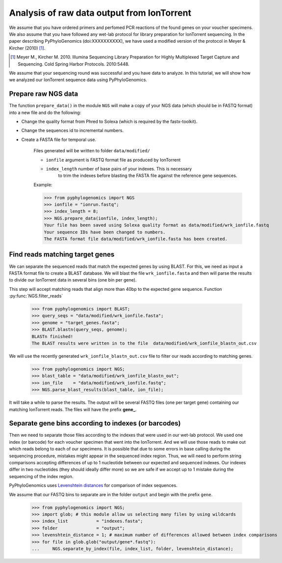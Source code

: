 =============================================
 Analysis of raw data output from IonTorrent
=============================================

We assume that you have ordered primers and perfomed PCR reactions of the found genes on your voucher specimens. 
We also assume that you have followed any wet-lab protocol for library preparation for IonTorrent sequencing. 
In the paper describing PyPhyloGenomics (doi:XXXXXXXXXX), we have used a modified version of 
the protocol in Meyer & Kircher (2010) [1]_.

.. [1] Meyer M., Kircher M. 2010. Illumina Sequencing Library Preparation for Highly Multiplexed Target Capture and Sequencing. Cold Spring Harbor Protocols. 2010:5448.

We assume that your sequencing round was successful and you have data to analyze. In this tutorial,
we will show how we analyzed our IonTorrent sequence data using PyPhyloGenomics.

Prepare raw NGS data
--------------------
The function ``prepare_data()`` in the module ``NGS`` will make a copy of your NGS data (which should be in
FASTQ format) into a new file and do the following:

* Change the quality format from Phred to Solexa (which is required by the fastx-toolkit).
* Change the sequences id to incremental numbers.
* Create a FASTA file for temporal use.

    Files generated will be written to folder ``data/modified/`` 

    * ``ionfile`` argument is FASTQ format file as produced by IonTorrent
    * ``index_length`` number of base pairs of your indexes. This is necessary \
                       to trim the indexes before blasting the FASTA file      \
                       against the reference gene sequences.

    Example:

    >>> from pyphylogenomics import NGS
    >>> ionfile = "ionrun.fastq";
    >>> index_length = 8;
    >>> NGS.prepare_data(ionfile, index_length);
    Your file has been saved using Solexa quality format as data/modified/wrk_ionfile.fastq
    Your sequence IDs have been changed to numbers.
    The FASTA format file data/modified/wrk_ionfile.fasta has been created.

Find reads matching target genes
--------------------------------
We can separate the sequenced reads that match the expected genes by using BLAST. For this,
we need as input a FASTA format file to create a BLAST database.
We will blast the file ``wrk_ionfile.fasta`` and then will parse the results to divide our
IonTorrent data in several bins (one bin per gene).

This step will accept matching reads that align more than 40bp to the
expected gene sequence. Function :py:func:`NGS.filter_reads`

    >>> from pyphylogenomics import BLAST;
    >>> query_seqs = "data/modified/wrk_ionfile.fasta";
    >>> genome = "target_genes.fasta";
    >>> BLAST.blastn(query_seqs, genome); 
    BLASTn finished!
    The BLAST results were written in to the file  data/modified/wrk_ionfile_blastn_out.csv

We will use the recently generated ``wrk_ionfile_blastn_out.csv`` file to filter our reads
according to matching genes.

    >>> from pyphylogenomics import NGS;
    >>> blast_table = "data/modified/wrk_ionfile_blastn_out";
    >>> ion_file    = "data/modified/wrk_ionfile.fastq";
    >>> NGS.parse_blast_results(blast_table, ion_file);

It will take a while to parse the results. The output will be several FASTQ files (one
per target gene) containing our matching IonTorrent reads. The files will have the 
prefix **gene_**.


Separate gene bins according to indexes (or barcodes)
-----------------------------------------------------
Then we need to separate those files according to the indexes that were used in our wet-lab 
protocol. We used one index (or barcode) for each voucher specimen that went into the 
IonTorrent.
And we will use those reads to make out which reads belong to each of our specimens.
It is possible that due to some errors in base calling during the sequencing procedure, 
mistakes might appear in the sequenced index region. 
Thus, we will need to perform string comparisons accepting differences of up to 1 nucleotide
between our expected and sequenced indexes.
Our indexes differ in two nucleotides (they should ideally differ more) so we are safe
if we accept up to 1 mistake during the sequencing of the index region.

PyPhyloGenomics uses `Levenshtein distances <http://en.wikipedia.org/wiki/Levenshtein_distance>`_ 
for comparison of index sequences.

We assume that our FASTQ bins to separate are in the folder ``output`` and begin with the 
prefix ``gene``.
    
    >>> from pyphylogenomics import NGS;
    >>> import glob; # this module allow us selecting many files by using wildcards
    >>> index_list           = "indexes.fasta";
    >>> folder               = "output";
    >>> levenshtein_distance = 1; # maximum number of differences allowed between index comparisons
    >>> for file in glob.glob("output/gene*.fastq"):
    ...     NGS.separate_by_index(file, index_list, folder, levenshtein_distance);
